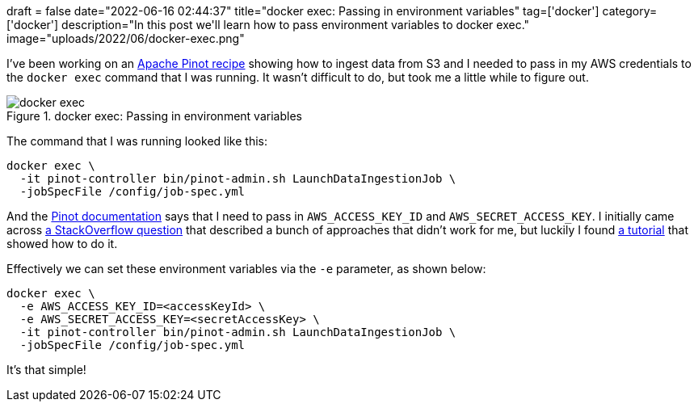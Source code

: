 +++
draft = false
date="2022-06-16 02:44:37"
title="docker exec: Passing in environment variables"
tag=['docker']
category=['docker']
description="In this post we'll learn how to pass environment variables to docker exec."
image="uploads/2022/06/docker-exec.png"
+++

I've been working on an https://dev.startree.ai/docs/pinot/recipes/[Apache Pinot recipe^] showing how to ingest data from S3 and I needed to pass in my AWS credentials to the `docker exec` command that I was running.
It wasn't difficult to do, but took me a little while to figure out.

.docker exec: Passing in environment variables
image::{{<siteurl>}}/uploads/2022/06/docker-exec.png[]

The command that I was running looked like this:

[source, bash]
----
docker exec \
  -it pinot-controller bin/pinot-admin.sh LaunchDataIngestionJob \
  -jobSpecFile /config/job-spec.yml
----

And the https://docs.pinot.apache.org/basics/data-import/pinot-file-system/amazon-s3[Pinot documentation^] says that I need to pass in `AWS_ACCESS_KEY_ID` and `AWS_SECRET_ACCESS_KEY`.
I initially came across https://stackoverflow.com/questions/27812548/how-to-set-an-environment-variable-in-a-running-docker-container[a StackOverflow question^] that described a bunch of approaches that didn't work for me, but luckily I found https://devconnected.com/docker-exec-command-with-examples/[a tutorial^] that showed how to do it. 

Effectively we can set these environment variables via the `-e` parameter, as shown below: 

[source, bash]
----
docker exec \
  -e AWS_ACCESS_KEY_ID=<accessKeyId> \
  -e AWS_SECRET_ACCESS_KEY=<secretAccessKey> \
  -it pinot-controller bin/pinot-admin.sh LaunchDataIngestionJob \
  -jobSpecFile /config/job-spec.yml
----

It's that simple!